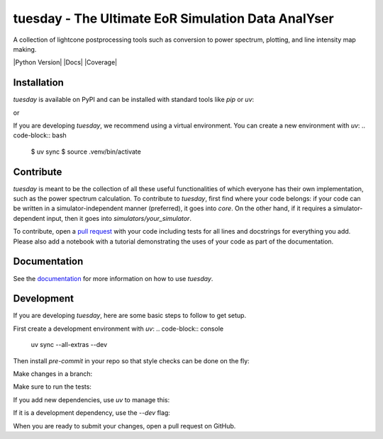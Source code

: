 ===================================================
tuesday - The Ultimate EoR Simulation Data AnalYser
===================================================
A collection of lightcone postprocessing tools such as conversion to power spectrum, plotting, and line intensity map making.

|PyPI| |Status| |License| |Version| |Python Version| |Docs| |Code Style| |Coverage|

.. |PyPI| image:: https://badgen.net/pypi/v/tuesday-eor/
   :target: https://pypi.org/project/tuesday-eor
   :alt: PyPI version

.. |Status| image:: https://badgen.net/github/status/tuesday.svg
    :target: https://pypi.org/project/tuesday-eor
    :alt: Status
.. |License| image:: https://img.shields.io/badge/License-MIT-yellow.svg
    :target: https://opensource.org/licenses/MIT
    :alt: License
.. |Version| image:: https://img.shields.io/pypi/pyversions/tuesday-eor.svg
    :target: https://pypi.python.org/pypi/tuesday-eor/
    :alt: Version
.. |RTD| image:: https://readthedocs.org/projects/tuesday/badge/?version=latest
    :target: http://tuesday.readthedocs.io/?badge=latest
    :alt: Documentation Status
.. |Code Style| image:: https://img.shields.io/badge/code%20style-black-000000.svg
    :target: https://github.com/psf/black
.. |Codecov| image:: https://codecov.io/gh/21cmfast/tuesday/branch/main/graph/badge.svg
    :target: https://app.codecov.io/gh/21cmfast/tuesday
    :alt: Code Coverage

Installation
============

`tuesday` is available on PyPI and can be installed with standard
tools like `pip` or `uv`:

..  code-block:: bash
    $ pip install tuesday-eor

or

..  code-block:: bash
    $ uv pip install tuesday-eor

If you are developing `tuesday`, we recommend using a virtual environment.
You can create a new environment with `uv`:
..  code-block:: bash
    $ uv sync
    $ source .venv/bin/activate

Contribute
==========

`tuesday` is meant to be the collection of all these useful functionalities of which everyone has their own implementation, such as the power spectrum calculation. 
To contribute to `tuesday`, first find where your code belongs: if your code can be written in a simulator-independent manner (preferred), it goes into `core`. On the other hand, if it requires a simulator-dependent input, then it goes into `simulators/your_simulator`.

To contribute, open a `pull request <https://github.com/21cmFAST/21cmEMU/pulls>`_ with your code including tests for all lines and docstrings for everything you add.
Please also add a notebook with a tutorial demonstrating the uses of your code as part of the documentation.

Documentation
=============

See the `documentation <https://tuesday.readthedocs.io/en/latest/>`_ for more information on how to use `tuesday`.

Development
===========

If you are developing `tuesday`, here are some basic steps to follow to get setup.

First create a development environment with `uv`:
.. code-block:: console
   uv sync --all-extras --dev


Then install `pre-commit` in your repo so that style checks can be done on the fly:

.. code-block:: console
   pre-commit install


Make changes in a branch:

.. code-block:: console
   git checkout -b my-new-feature

Make sure to run the tests:

.. code-block:: console
   uv run pytest


If you add new dependencies, use `uv` to manage this:

.. code-block:: console
   uv add my-new-dependency

If it is a development dependency, use the `--dev` flag:

.. code-block:: console
   uv add my-new-dev-dependency --dev

When you are ready to submit your changes, open a pull request on GitHub.
